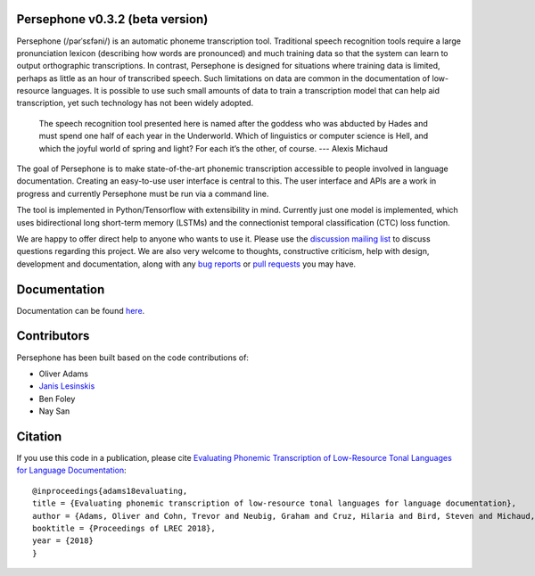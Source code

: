 Persephone v0.3.2 (beta version)
================================

Persephone (/pərˈsɛfəni/) is an automatic phoneme transcription tool.
Traditional speech recognition tools require a large pronunciation
lexicon (describing how words are pronounced) and much training data so
that the system can learn to output orthographic transcriptions. In
contrast, Persephone is designed for situations where training data is
limited, perhaps as little as an hour of transcribed speech. Such
limitations on data are common in the documentation of low-resource
languages. It is possible to use such small amounts of data to train a
transcription model that can help aid transcription, yet such technology
has not been widely adopted.

    The speech recognition tool presented here is named after the
    goddess who was abducted by Hades and must spend one half of each
    year in the Underworld. Which of linguistics or computer science is
    Hell, and which the joyful world of spring and light? For each it’s
    the other, of course. --- Alexis Michaud

The goal of Persephone is to make state-of-the-art phonemic
transcription accessible to people involved in language documentation.
Creating an easy-to-use user interface is central to this. The user
interface and APIs are a work in progress and currently Persephone must
be run via a command line.

The tool is implemented in Python/Tensorflow with extensibility in mind.
Currently just one model is implemented, which uses bidirectional long
short-term memory (LSTMs) and the connectionist temporal classification
(CTC) loss function.

We are happy to offer direct help to anyone who wants to use it.
Please use the `discussion mailing list <https://lists.persephone-asr.org/postorius/lists/discuss.lists.persephone-asr.org/>`_ 
to discuss questions regarding this project.
We are also very welcome to thoughts, constructive criticism, help with
design, development and documentation, along with any `bug reports <https://github.com/persephone-tools/persephone/issues>`_ or
`pull requests <https://github.com/persephone-tools/persephone/pulls>`_ you may have.

Documentation
=============

Documentation can be found `here <http://persephone.readthedocs.io/en/latest/>`_.

Contributors
============

Persephone has been built based on the code contributions of:

* Oliver Adams
* `Janis Lesinskis <https://www.customprogrammingsolutions.com/>`_
* Ben Foley
* Nay San

Citation
========

If you use this code in a publication, please cite `Evaluating Phonemic
Transcription of Low-Resource Tonal Languages for Language
Documentation <https://halshs.archives-ouvertes.fr/halshs-01709648/document>`_:

::

    @inproceedings{adams18evaluating,
    title = {Evaluating phonemic transcription of low-resource tonal languages for language documentation},
    author = {Adams, Oliver and Cohn, Trevor and Neubig, Graham and Cruz, Hilaria and Bird, Steven and Michaud, Alexis},
    booktitle = {Proceedings of LREC 2018},
    year = {2018}
    }
